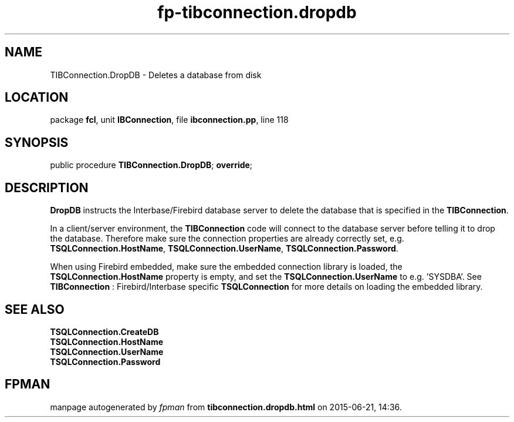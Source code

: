 .\" file autogenerated by fpman
.TH "fp-tibconnection.dropdb" 3 "2014-03-14" "fpman" "Free Pascal Programmer's Manual"
.SH NAME
TIBConnection.DropDB - Deletes a database from disk
.SH LOCATION
package \fBfcl\fR, unit \fBIBConnection\fR, file \fBibconnection.pp\fR, line 118
.SH SYNOPSIS
public procedure \fBTIBConnection.DropDB\fR; \fBoverride\fR;
.SH DESCRIPTION
\fBDropDB\fR instructs the Interbase/Firebird database server to delete the database that is specified in the \fBTIBConnection\fR.

In a client/server environment, the \fBTIBConnection\fR code will connect to the database server before telling it to drop the database. Therefore make sure the connection properties are already correctly set, e.g. \fBTSQLConnection.HostName\fR, \fBTSQLConnection.UserName\fR, \fBTSQLConnection.Password\fR.

When using Firebird embedded, make sure the embedded connection library is loaded, the \fBTSQLConnection.HostName\fR property is empty, and set the \fBTSQLConnection.UserName\fR to e.g. 'SYSDBA'. See \fBTIBConnection\fR : Firebird/Interbase specific \fBTSQLConnection\fR for more details on loading the embedded library.


.SH SEE ALSO
.TP
.B TSQLConnection.CreateDB

.TP
.B TSQLConnection.HostName

.TP
.B TSQLConnection.UserName

.TP
.B TSQLConnection.Password


.SH FPMAN
manpage autogenerated by \fIfpman\fR from \fBtibconnection.dropdb.html\fR on 2015-06-21, 14:36.


